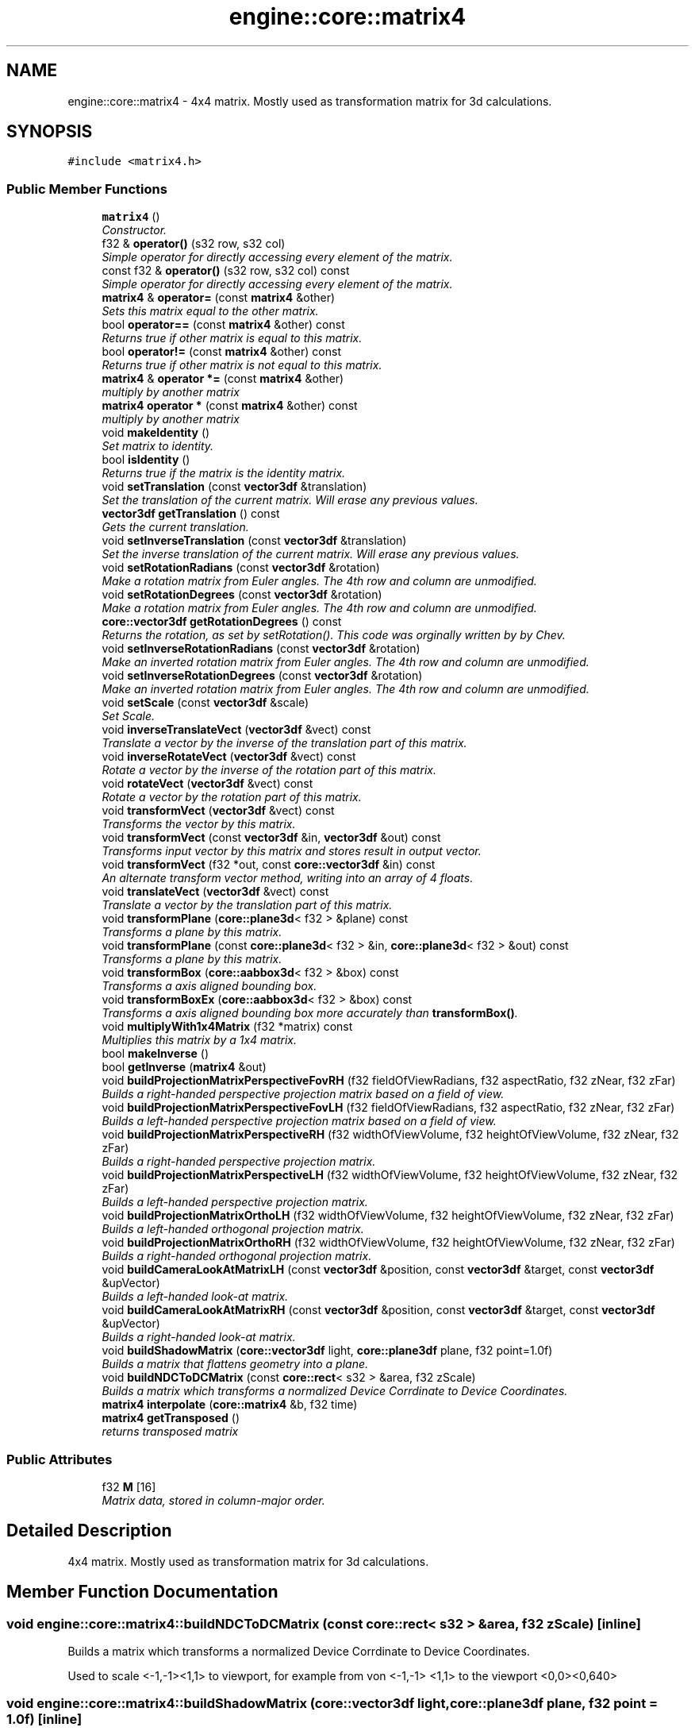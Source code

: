 .TH "engine::core::matrix4" 3 "29 Jul 2006" "LTE 3D Engine" \" -*- nroff -*-
.ad l
.nh
.SH NAME
engine::core::matrix4 \- 4x4 matrix. Mostly used as transformation matrix for 3d calculations.  

.PP
.SH SYNOPSIS
.br
.PP
\fC#include <matrix4.h>\fP
.PP
.SS "Public Member Functions"

.in +1c
.ti -1c
.RI "\fBmatrix4\fP ()"
.br
.RI "\fIConstructor. \fP"
.ti -1c
.RI "f32 & \fBoperator()\fP (s32 row, s32 col)"
.br
.RI "\fISimple operator for directly accessing every element of the matrix. \fP"
.ti -1c
.RI "const f32 & \fBoperator()\fP (s32 row, s32 col) const "
.br
.RI "\fISimple operator for directly accessing every element of the matrix. \fP"
.ti -1c
.RI "\fBmatrix4\fP & \fBoperator=\fP (const \fBmatrix4\fP &other)"
.br
.RI "\fISets this matrix equal to the other matrix. \fP"
.ti -1c
.RI "bool \fBoperator==\fP (const \fBmatrix4\fP &other) const "
.br
.RI "\fIReturns true if other matrix is equal to this matrix. \fP"
.ti -1c
.RI "bool \fBoperator!=\fP (const \fBmatrix4\fP &other) const "
.br
.RI "\fIReturns true if other matrix is not equal to this matrix. \fP"
.ti -1c
.RI "\fBmatrix4\fP & \fBoperator *=\fP (const \fBmatrix4\fP &other)"
.br
.RI "\fImultiply by another matrix \fP"
.ti -1c
.RI "\fBmatrix4\fP \fBoperator *\fP (const \fBmatrix4\fP &other) const "
.br
.RI "\fImultiply by another matrix \fP"
.ti -1c
.RI "void \fBmakeIdentity\fP ()"
.br
.RI "\fISet matrix to identity. \fP"
.ti -1c
.RI "bool \fBisIdentity\fP ()"
.br
.RI "\fIReturns true if the matrix is the identity matrix. \fP"
.ti -1c
.RI "void \fBsetTranslation\fP (const \fBvector3df\fP &translation)"
.br
.RI "\fISet the translation of the current matrix. Will erase any previous values. \fP"
.ti -1c
.RI "\fBvector3df\fP \fBgetTranslation\fP () const "
.br
.RI "\fIGets the current translation. \fP"
.ti -1c
.RI "void \fBsetInverseTranslation\fP (const \fBvector3df\fP &translation)"
.br
.RI "\fISet the inverse translation of the current matrix. Will erase any previous values. \fP"
.ti -1c
.RI "void \fBsetRotationRadians\fP (const \fBvector3df\fP &rotation)"
.br
.RI "\fIMake a rotation matrix from Euler angles. The 4th row and column are unmodified. \fP"
.ti -1c
.RI "void \fBsetRotationDegrees\fP (const \fBvector3df\fP &rotation)"
.br
.RI "\fIMake a rotation matrix from Euler angles. The 4th row and column are unmodified. \fP"
.ti -1c
.RI "\fBcore::vector3df\fP \fBgetRotationDegrees\fP () const "
.br
.RI "\fIReturns the rotation, as set by setRotation(). This code was orginally written by by Chev. \fP"
.ti -1c
.RI "void \fBsetInverseRotationRadians\fP (const \fBvector3df\fP &rotation)"
.br
.RI "\fIMake an inverted rotation matrix from Euler angles. The 4th row and column are unmodified. \fP"
.ti -1c
.RI "void \fBsetInverseRotationDegrees\fP (const \fBvector3df\fP &rotation)"
.br
.RI "\fIMake an inverted rotation matrix from Euler angles. The 4th row and column are unmodified. \fP"
.ti -1c
.RI "void \fBsetScale\fP (const \fBvector3df\fP &scale)"
.br
.RI "\fISet Scale. \fP"
.ti -1c
.RI "void \fBinverseTranslateVect\fP (\fBvector3df\fP &vect) const "
.br
.RI "\fITranslate a vector by the inverse of the translation part of this matrix. \fP"
.ti -1c
.RI "void \fBinverseRotateVect\fP (\fBvector3df\fP &vect) const "
.br
.RI "\fIRotate a vector by the inverse of the rotation part of this matrix. \fP"
.ti -1c
.RI "void \fBrotateVect\fP (\fBvector3df\fP &vect) const "
.br
.RI "\fIRotate a vector by the rotation part of this matrix. \fP"
.ti -1c
.RI "void \fBtransformVect\fP (\fBvector3df\fP &vect) const "
.br
.RI "\fITransforms the vector by this matrix. \fP"
.ti -1c
.RI "void \fBtransformVect\fP (const \fBvector3df\fP &in, \fBvector3df\fP &out) const "
.br
.RI "\fITransforms input vector by this matrix and stores result in output vector. \fP"
.ti -1c
.RI "void \fBtransformVect\fP (f32 *out, const \fBcore::vector3df\fP &in) const "
.br
.RI "\fIAn alternate transform vector method, writing into an array of 4 floats. \fP"
.ti -1c
.RI "void \fBtranslateVect\fP (\fBvector3df\fP &vect) const "
.br
.RI "\fITranslate a vector by the translation part of this matrix. \fP"
.ti -1c
.RI "void \fBtransformPlane\fP (\fBcore::plane3d\fP< f32 > &plane) const "
.br
.RI "\fITransforms a plane by this matrix. \fP"
.ti -1c
.RI "void \fBtransformPlane\fP (const \fBcore::plane3d\fP< f32 > &in, \fBcore::plane3d\fP< f32 > &out) const "
.br
.RI "\fITransforms a plane by this matrix. \fP"
.ti -1c
.RI "void \fBtransformBox\fP (\fBcore::aabbox3d\fP< f32 > &box) const "
.br
.RI "\fITransforms a axis aligned bounding box. \fP"
.ti -1c
.RI "void \fBtransformBoxEx\fP (\fBcore::aabbox3d\fP< f32 > &box) const "
.br
.RI "\fITransforms a axis aligned bounding box more accurately than \fBtransformBox()\fP. \fP"
.ti -1c
.RI "void \fBmultiplyWith1x4Matrix\fP (f32 *matrix) const "
.br
.RI "\fIMultiplies this matrix by a 1x4 matrix. \fP"
.ti -1c
.RI "bool \fBmakeInverse\fP ()"
.br
.ti -1c
.RI "bool \fBgetInverse\fP (\fBmatrix4\fP &out)"
.br
.ti -1c
.RI "void \fBbuildProjectionMatrixPerspectiveFovRH\fP (f32 fieldOfViewRadians, f32 aspectRatio, f32 zNear, f32 zFar)"
.br
.RI "\fIBuilds a right-handed perspective projection matrix based on a field of view. \fP"
.ti -1c
.RI "void \fBbuildProjectionMatrixPerspectiveFovLH\fP (f32 fieldOfViewRadians, f32 aspectRatio, f32 zNear, f32 zFar)"
.br
.RI "\fIBuilds a left-handed perspective projection matrix based on a field of view. \fP"
.ti -1c
.RI "void \fBbuildProjectionMatrixPerspectiveRH\fP (f32 widthOfViewVolume, f32 heightOfViewVolume, f32 zNear, f32 zFar)"
.br
.RI "\fIBuilds a right-handed perspective projection matrix. \fP"
.ti -1c
.RI "void \fBbuildProjectionMatrixPerspectiveLH\fP (f32 widthOfViewVolume, f32 heightOfViewVolume, f32 zNear, f32 zFar)"
.br
.RI "\fIBuilds a left-handed perspective projection matrix. \fP"
.ti -1c
.RI "void \fBbuildProjectionMatrixOrthoLH\fP (f32 widthOfViewVolume, f32 heightOfViewVolume, f32 zNear, f32 zFar)"
.br
.RI "\fIBuilds a left-handed orthogonal projection matrix. \fP"
.ti -1c
.RI "void \fBbuildProjectionMatrixOrthoRH\fP (f32 widthOfViewVolume, f32 heightOfViewVolume, f32 zNear, f32 zFar)"
.br
.RI "\fIBuilds a right-handed orthogonal projection matrix. \fP"
.ti -1c
.RI "void \fBbuildCameraLookAtMatrixLH\fP (const \fBvector3df\fP &position, const \fBvector3df\fP &target, const \fBvector3df\fP &upVector)"
.br
.RI "\fIBuilds a left-handed look-at matrix. \fP"
.ti -1c
.RI "void \fBbuildCameraLookAtMatrixRH\fP (const \fBvector3df\fP &position, const \fBvector3df\fP &target, const \fBvector3df\fP &upVector)"
.br
.RI "\fIBuilds a right-handed look-at matrix. \fP"
.ti -1c
.RI "void \fBbuildShadowMatrix\fP (\fBcore::vector3df\fP light, \fBcore::plane3df\fP plane, f32 point=1.0f)"
.br
.RI "\fIBuilds a matrix that flattens geometry into a plane. \fP"
.ti -1c
.RI "void \fBbuildNDCToDCMatrix\fP (const \fBcore::rect\fP< s32 > &area, f32 zScale)"
.br
.RI "\fIBuilds a matrix which transforms a normalized Device Corrdinate to Device Coordinates. \fP"
.ti -1c
.RI "\fBmatrix4\fP \fBinterpolate\fP (\fBcore::matrix4\fP &b, f32 time)"
.br
.ti -1c
.RI "\fBmatrix4\fP \fBgetTransposed\fP ()"
.br
.RI "\fIreturns transposed matrix \fP"
.in -1c
.SS "Public Attributes"

.in +1c
.ti -1c
.RI "f32 \fBM\fP [16]"
.br
.RI "\fIMatrix data, stored in column-major order. \fP"
.in -1c
.SH "Detailed Description"
.PP 
4x4 matrix. Mostly used as transformation matrix for 3d calculations. 
.PP
.SH "Member Function Documentation"
.PP 
.SS "void engine::core::matrix4::buildNDCToDCMatrix (const \fBcore::rect\fP< s32 > & area, f32 zScale)\fC [inline]\fP"
.PP
Builds a matrix which transforms a normalized Device Corrdinate to Device Coordinates. 
.PP
Used to scale <-1,-1><1,1> to viewport, for example from von <-1,-1> <1,1> to the viewport <0,0><0,640> 
.SS "void engine::core::matrix4::buildShadowMatrix (\fBcore::vector3df\fP light, \fBcore::plane3df\fP plane, f32 point = \fC1.0f\fP)\fC [inline]\fP"
.PP
Builds a matrix that flattens geometry into a plane. 
.PP
Builds a matrix that flattens geometry into a plane. 
.PP
\fBParameters:\fP
.RS 4
\fIlight,:\fP light source 
.br
\fIplane,:\fP plane into which the geometry if flattened into 
.br
\fIpoint,:\fP value between 0 and 1, describing the light source. If this is 1, it is a point light, if it is 0, it is a directional light. 
.RE
.PP

.SS "bool engine::core::matrix4::getInverse (\fBmatrix4\fP & out)\fC [inline]\fP"
.PP
returns the inversed matrix of this one 
.PP
\fBParameters:\fP
.RS 4
\fITarget,where\fP result matrix is written to. 
.RE
.PP
\fBReturns:\fP
.RS 4
Returns false if there is no inverse matrix. 
.RE
.PP

.PP
Calculates the inverse of this Matrix The inverse is calculated using Cramers rule. If no inverse exists then 'false' is returned. 
.SS "\fBcore::vector3df\fP engine::core::matrix4::getRotationDegrees () const\fC [inline]\fP"
.PP
Returns the rotation, as set by setRotation(). This code was orginally written by by Chev. 
.PP
Returns the rotation, as set by setRotation(). This code was sent in by Chev. 
.SS "\fBmatrix4\fP engine::core::matrix4::interpolate (\fBcore::matrix4\fP & b, f32 time)\fC [inline]\fP"
.PP
creates a new matrix as interpolated matrix from to other ones. 
.PP
\fBParameters:\fP
.RS 4
\fIb,:\fP other matrix to interpolate with 
.br
\fItime,:\fP Must be a value between 0 and 1. 
.RE
.PP

.SS "bool engine::core::matrix4::makeInverse ()\fC [inline]\fP"
.PP
Calculates inverse of matrix. Slow. 
.PP
\fBReturns:\fP
.RS 4
Returns false if there is no inverse matrix. 
.RE
.PP

.SS "void engine::core::matrix4::transformBox (\fBcore::aabbox3d\fP< f32 > & box) const\fC [inline]\fP"
.PP
Transforms a axis aligned bounding box. 
.PP
The result box of this operation may not be very accurate. For accurate results, use \fBtransformBoxEx()\fP 
.SS "void engine::core::matrix4::transformBoxEx (\fBcore::aabbox3d\fP< f32 > & box) const\fC [inline]\fP"
.PP
Transforms a axis aligned bounding box more accurately than \fBtransformBox()\fP. 
.PP
The result box of this operation should by quite accurate, but this operation is slower than \fBtransformBox()\fP. 

.SH "Author"
.PP 
Generated automatically by Doxygen for LTE 3D Engine from the source code.
